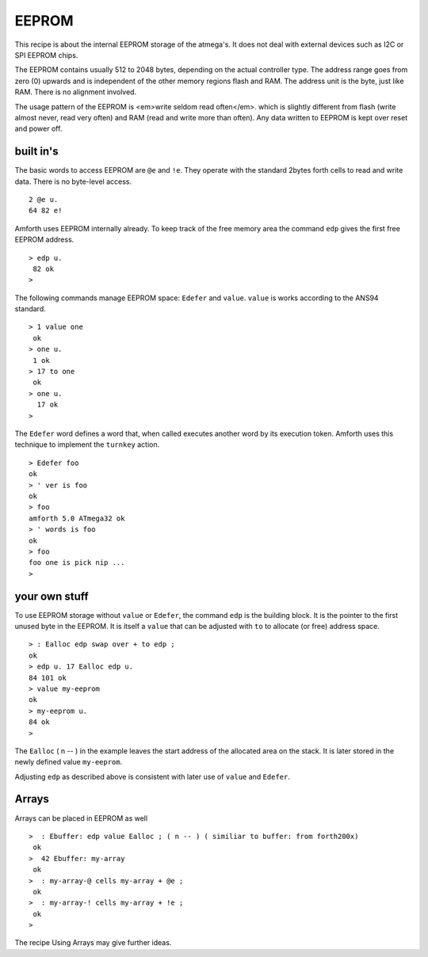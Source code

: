 ======
EEPROM
======

This recipe is about the internal EEPROM storage of the
atmega's. It does not deal with external devices such as I2C or
SPI EEPROM chips.

The EEPROM contains usually 512 to 2048 bytes, depending on
the actual controller type. The address range goes from zero (0)
upwards and is independent of the other memory regions flash and
RAM. The address unit is the byte, just like RAM. There is no
alignment involved.

The usage pattern of the EEPROM is <em>write seldom read often</em>.
which is slightly different from flash (write almost never, read very
often) and RAM (read and write more than often). Any data written to
EEPROM is kept over reset and power off.

built in's
----------

The basic words to access EEPROM are ``@e`` and
``!e``. They operate with the standard 2bytes forth
cells to read and write data. There is no byte-level access.

::

  2 @e u.
  64 82 e!

Amforth uses EEPROM internally already. To keep track of the
free memory area the command ``edp`` gives the
first free EEPROM address.

::

 > edp u.
  82 ok
 >

The following commands manage EEPROM space: ``Edefer``
and ``value``. ``value`` is works according
to the ANS94 standard.

::

 > 1 value one
  ok
 > one u.
  1 ok
 > 17 to one
  ok
 > one u.
   17 ok
 >

The ``Edefer`` word defines a word that, when called
executes another word by its execution token. Amforth uses this technique
to implement the ``turnkey`` action.

::

 > Edefer foo
 ok
 > ' ver is foo
 ok
 > foo
 amforth 5.0 ATmega32 ok
 > ' words is foo
 ok
 > foo
 foo one is pick nip ...
 > 

your own stuff
--------------

To use EEPROM storage without ``value`` or 
``Edefer``, the command ``edp`` is the
building block. It is the pointer to the first unused byte in the EEPROM.
It is itself a ``value`` that can be adjusted with 
``to`` to allocate (or free) address space.

::

 > : Ealloc edp swap over + to edp ;
 ok
 > edp u. 17 Ealloc edp u.
 84 101 ok
 > value my-eeprom
 ok
 > my-eeprom u.
 84 ok
 >

The ``Ealloc`` ( n -- ) in the example leaves the
start address of the allocated area on the stack. It is later
stored in the newly defined value ``my-eeprom``.

Adjusting ``edp`` as described above is consistent 
with later use of ``value`` and ``Edefer``.

Arrays
------

Arrays can be placed in EEPROM as well

::

 >  : Ebuffer: edp value Ealloc ; ( n -- ) ( similiar to buffer: from forth200x)
  ok
 >  42 Ebuffer: my-array
  ok
 >  : my-array-@ cells my-array + @e ;
  ok
 >  : my-array-! cells my-array + !e ;
  ok
 >

The recipe Using Arrays may give further ideas.
